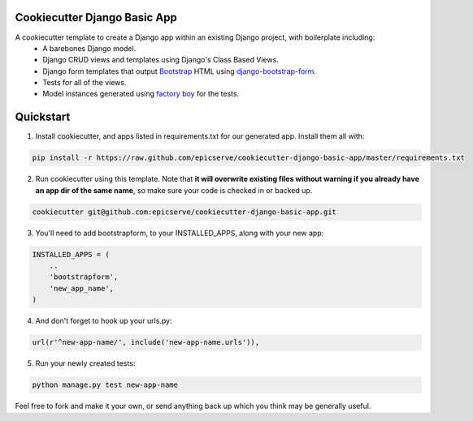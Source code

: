 Cookiecutter Django Basic App
=============================

A cookiecutter template to create a Django app within an existing Django project, with boilerplate including:
    * A barebones Django model.
    * Django CRUD views and templates using Django's Class Based Views.
    * Django form templates that output `Bootstrap <http://getbootstrap.com/>`_ HTML using `django-bootstrap-form <https://github.com/tzangms/django-bootstrap-form>`_.
    * Tests for all of the views.
    * Model instances generated using `factory boy <https://github.com/rbarrois/factory_boy>`_ for the tests.

Quickstart
==========

1. Install cookiecutter, and apps listed in requirements.txt for our generated app.  Install them all with:

.. code-block:: console

    pip install -r https://raw.github.com/epicserve/cookiecutter-django-basic-app/master/requirements.txt


2. Run cookiecutter using this template.  Note that **it will overwrite existing files without warning if you already have an app dir of the same name**, so make sure your code is checked in or backed up.

.. code-block:: console

    cookiecutter git@github.com:epicserve/cookiecutter-django-basic-app.git


3. You'll need to add bootstrapform, to your INSTALLED_APPS, along with your new app:

.. code-block:: python

    INSTALLED_APPS = (
        ..
        'bootstrapform',
        'new_app_name',
    )

4. And don't forget to hook up your urls.py:

.. code-block:: python

    url(r'^new-app-name/', include('new-app-name.urls')),


5. Run your newly created tests:

.. code-block:: console

    python manage.py test new-app-name


Feel free to fork and make it your own, or send anything back up which you think may be generally useful.